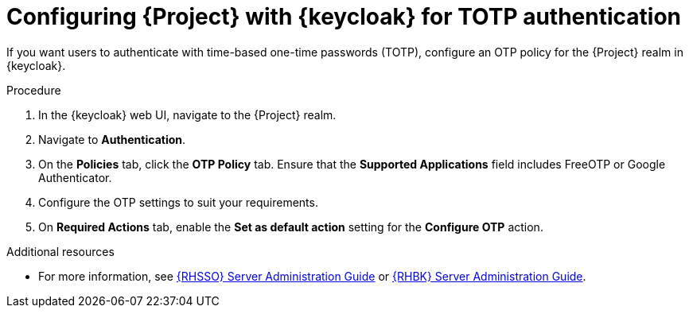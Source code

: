 [id="configuring-{project-context}-with-keycloak-for-totp-authentication_{context}"]
= Configuring {Project} with {keycloak} for TOTP authentication

If you want users to authenticate with time-based one-time passwords (TOTP), configure an OTP policy for the {Project} realm in {keycloak}.

.Procedure

. In the {keycloak} web UI, navigate to the {Project} realm.
. Navigate to *Authentication*.
. On the *Policies* tab, click the *OTP Policy* tab.
Ensure that the *Supported Applications* field includes FreeOTP or Google Authenticator.
. Configure the OTP settings to suit your requirements.
. On *Required Actions* tab, enable the *Set as default action* setting for the *Configure OTP* action.

ifndef::orcharhino[]
.Additional resources
* For more information, see link:{RHDocsBaseURL}red_hat_build_of_keycloak/24.0/html/server_administration_guide/configuring-authentication_server_administration_guide#configuring-authentication_server_administration_guide[{RHSSO} Server Administration Guide] or link:{RHDocsBaseURL}red_hat_single_sign-on/7.6/html-single/server_administration_guide/index#configuring-authentication_server_administration_guide[{RHBK} Server Administration Guide].
endif::[]
